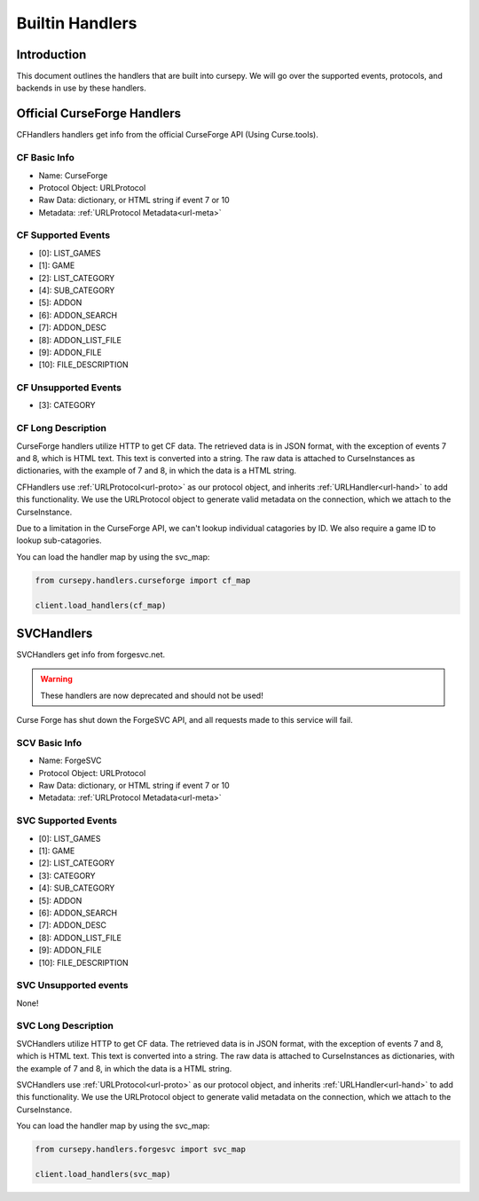 .. _hand-built:

================
Builtin Handlers
================

Introduction
============

This document outlines the handlers that are built into cursepy.
We will go over the supported events,
protocols, and backends in use by these handlers.

.. _curse_handlers:

Official CurseForge Handlers
============================

CFHandlers handlers get info from the official CurseForge API (Using Curse.tools).


CF Basic Info
-------------

* Name: CurseForge
* Protocol Object: URLProtocol
* Raw Data: dictionary, or HTML string if event 7 or 10
* Metadata: :ref:`URLProtocol Metadata<url-meta>`

CF Supported Events
-------------------

* [0]: LIST_GAMES
* [1]: GAME
* [2]: LIST_CATEGORY
* [4]: SUB_CATEGORY
* [5]: ADDON
* [6]: ADDON_SEARCH
* [7]: ADDON_DESC
* [8]: ADDON_LIST_FILE
* [9]: ADDON_FILE
* [10]: FILE_DESCRIPTION


CF Unsupported Events
----------------------

* [3]: CATEGORY

CF Long Description
-------------------

CurseForge handlers utilize HTTP to get CF data.
The retrieved data is in JSON format,
with the exception of events 7 and 8,
which is HTML text.
This text is converted into a string.
The raw data is attached to CurseInstances as dictionaries,
with the example of 7 and 8, in which the data is a HTML string.

CFHandlers use :ref:`URLProtocol<url-proto>`
as our protocol object, and inherits :ref:`URLHandler<url-hand>`
to add this functionality.
We use the URLProtocol object to generate valid metadata on the connection,
which we attach to the CurseInstance.

Due to a limitation in the CurseForge API,
we can't lookup individual catagories by ID.
We also require a game ID to lookup sub-catagories.

You can load the handler map by using the svc_map:

.. code-block:: python

    from cursepy.handlers.curseforge import cf_map

    client.load_handlers(cf_map)

SVCHandlers
===========

SVCHandlers get info from forgesvc.net.

.. warning::

    These handlers are now deprecated and should not be used!

Curse Forge has shut down the ForgeSVC API,
and all requests made to this service will fail.

SCV Basic Info
--------------

* Name: ForgeSVC 
* Protocol Object: URLProtocol
* Raw Data: dictionary, or HTML string if event 7 or 10
* Metadata: :ref:`URLProtocol Metadata<url-meta>`

SVC Supported Events
--------------------

* [0]: LIST_GAMES
* [1]: GAME
* [2]: LIST_CATEGORY
* [3]: CATEGORY
* [4]: SUB_CATEGORY
* [5]: ADDON
* [6]: ADDON_SEARCH
* [7]: ADDON_DESC
* [8]: ADDON_LIST_FILE
* [9]: ADDON_FILE
* [10]: FILE_DESCRIPTION

SVC Unsupported events
----------------------

None!

SVC Long Description
--------------------

SVCHandlers utilize HTTP to get CF data.
The retrieved data is in JSON format,
with the exception of events 7 and 8,
which is HTML text.
This text is converted into a string.
The raw data is attached to CurseInstances as dictionaries,
with the example of 7 and 8, in which the data is a HTML string.

SVCHandlers use :ref:`URLProtocol<url-proto>`
as our protocol object, and inherits :ref:`URLHandler<url-hand>`
to add this functionality.
We use the URLProtocol object to generate valid metadata on the connection,
which we attach to the CurseInstance.

You can load the handler map by using the svc_map:

.. code-block:: python

    from cursepy.handlers.forgesvc import svc_map

    client.load_handlers(svc_map)
